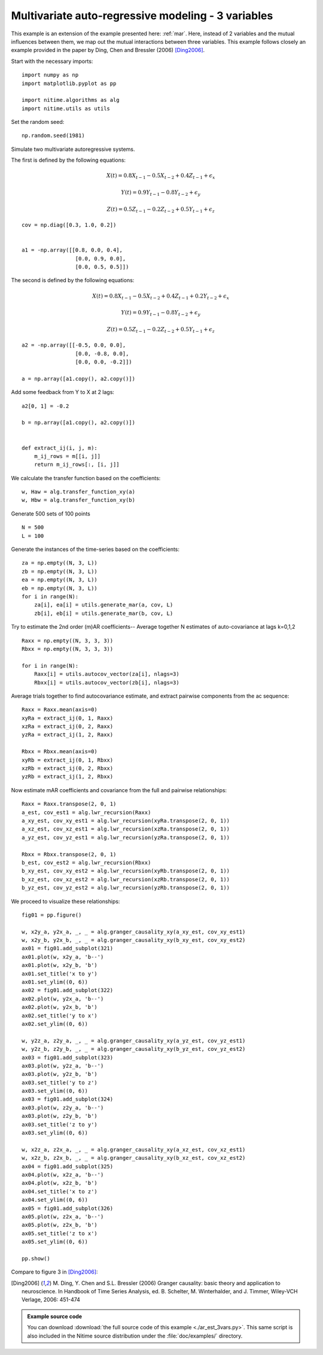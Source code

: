 .. AUTO-GENERATED FILE -- DO NOT EDIT!

.. _example_ar_est_3vars:



.. _mar3:

=====================================================
 Multivariate auto-regressive modeling - 3 variables
=====================================================

This example is an extension of the example presented here: :ref:`mar`. Here,
instead of 2 variables and the mutual influences between them, we map out the
mutual interactions between three variables. This example follows closely an
example provided in the paper by Ding, Chen and Bressler (2006) [Ding2006]_.


Start with the necessary imports:


::
  
  import numpy as np
  import matplotlib.pyplot as pp
  
  import nitime.algorithms as alg
  import nitime.utils as utils
  
  


Set the random seed:


::
  
  np.random.seed(1981)
  


Simulate two multivariate autoregressive systems.

The first is defined by the following equations:

.. math::

    X(t) = 0.8X_{t-1} - 0.5X_{t-2} + 0.4Z_{t-1} + \epsilon_x

.. math::

    Y(t) = 0.9Y_{t-1} - 0.8Y_{t-2} + \epsilon_y

.. math::

    Z(t) = 0.5Z_{t-1} - 0.2Z_{t-2} + 0.5Y_{t-1} + \epsilon_z


::
  
  
  cov = np.diag([0.3, 1.0, 0.2])
  
  
  a1 = -np.array([[0.8, 0.0, 0.4],
                   [0.0, 0.9, 0.0],
                   [0.0, 0.5, 0.5]])
  
  


The second is defined by the following equations:

.. math::

    X(t) = 0.8X_{t-1} - 0.5X_{t-2} + 0.4Z_{t-1} + 0.2Y_{t-2} + \epsilon_x

.. math::

    Y(t) = 0.9Y_{t-1} - 0.8Y_{t-2} + \epsilon_y

.. math::

    Z(t) = 0.5Z_{t-1} -0.2Z_{t-2} + 0.5Y_{t-1} + \epsilon_z


::
  
  
  a2 = -np.array([[-0.5, 0.0, 0.0],
                   [0.0, -0.8, 0.0],
                   [0.0, 0.0, -0.2]])
  
  a = np.array([a1.copy(), a2.copy()])
  


Add some feedback from Y to X at 2 lags:


::
  
  
  a2[0, 1] = -0.2
  
  b = np.array([a1.copy(), a2.copy()])
  
  
  def extract_ij(i, j, m):
      m_ij_rows = m[[i, j]]
      return m_ij_rows[:, [i, j]]
  


We calculate the transfer function based on the coefficients:


::
  
  w, Haw = alg.transfer_function_xy(a)
  w, Hbw = alg.transfer_function_xy(b)
  
  


Generate 500 sets of 100 points


::
  
  
  N = 500
  L = 100
  
  


Generate the instances of the time-series based on the coefficients:


::
  
  za = np.empty((N, 3, L))
  zb = np.empty((N, 3, L))
  ea = np.empty((N, 3, L))
  eb = np.empty((N, 3, L))
  for i in range(N):
      za[i], ea[i] = utils.generate_mar(a, cov, L)
      zb[i], eb[i] = utils.generate_mar(b, cov, L)
  


Try to estimate the 2nd order (m)AR coefficients-- Average together N estimates
of auto-covariance at lags k=0,1,2


::
  
  Raxx = np.empty((N, 3, 3, 3))
  Rbxx = np.empty((N, 3, 3, 3))
  
  for i in range(N):
      Raxx[i] = utils.autocov_vector(za[i], nlags=3)
      Rbxx[i] = utils.autocov_vector(zb[i], nlags=3)
  
  


Average trials together to find autocovariance estimate, and extract pairwise
components from the ac sequence:


::
  
  Raxx = Raxx.mean(axis=0)
  xyRa = extract_ij(0, 1, Raxx)
  xzRa = extract_ij(0, 2, Raxx)
  yzRa = extract_ij(1, 2, Raxx)
  
  Rbxx = Rbxx.mean(axis=0)
  xyRb = extract_ij(0, 1, Rbxx)
  xzRb = extract_ij(0, 2, Rbxx)
  yzRb = extract_ij(1, 2, Rbxx)
  


Now estimate mAR coefficients and covariance from the full and pairwise relationships:


::
  
  Raxx = Raxx.transpose(2, 0, 1)
  a_est, cov_est1 = alg.lwr_recursion(Raxx)
  a_xy_est, cov_xy_est1 = alg.lwr_recursion(xyRa.transpose(2, 0, 1))
  a_xz_est, cov_xz_est1 = alg.lwr_recursion(xzRa.transpose(2, 0, 1))
  a_yz_est, cov_yz_est1 = alg.lwr_recursion(yzRa.transpose(2, 0, 1))
  
  Rbxx = Rbxx.transpose(2, 0, 1)
  b_est, cov_est2 = alg.lwr_recursion(Rbxx)
  b_xy_est, cov_xy_est2 = alg.lwr_recursion(xyRb.transpose(2, 0, 1))
  b_xz_est, cov_xz_est2 = alg.lwr_recursion(xzRb.transpose(2, 0, 1))
  b_yz_est, cov_yz_est2 = alg.lwr_recursion(yzRb.transpose(2, 0, 1))
  
  


We proceed to visualize these relationships:


::
  
  fig01 = pp.figure()
  
  w, x2y_a, y2x_a, _, _ = alg.granger_causality_xy(a_xy_est, cov_xy_est1)
  w, x2y_b, y2x_b, _, _ = alg.granger_causality_xy(b_xy_est, cov_xy_est2)
  ax01 = fig01.add_subplot(321)
  ax01.plot(w, x2y_a, 'b--')
  ax01.plot(w, x2y_b, 'b')
  ax01.set_title('x to y')
  ax01.set_ylim((0, 6))
  ax02 = fig01.add_subplot(322)
  ax02.plot(w, y2x_a, 'b--')
  ax02.plot(w, y2x_b, 'b')
  ax02.set_title('y to x')
  ax02.set_ylim((0, 6))
  
  w, y2z_a, z2y_a, _, _ = alg.granger_causality_xy(a_yz_est, cov_yz_est1)
  w, y2z_b, z2y_b, _, _ = alg.granger_causality_xy(b_yz_est, cov_yz_est2)
  ax03 = fig01.add_subplot(323)
  ax03.plot(w, y2z_a, 'b--')
  ax03.plot(w, y2z_b, 'b')
  ax03.set_title('y to z')
  ax03.set_ylim((0, 6))
  ax03 = fig01.add_subplot(324)
  ax03.plot(w, z2y_a, 'b--')
  ax03.plot(w, z2y_b, 'b')
  ax03.set_title('z to y')
  ax03.set_ylim((0, 6))
  
  w, x2z_a, z2x_a, _, _ = alg.granger_causality_xy(a_xz_est, cov_xz_est1)
  w, x2z_b, z2x_b, _, _ = alg.granger_causality_xy(b_xz_est, cov_xz_est2)
  ax04 = fig01.add_subplot(325)
  ax04.plot(w, x2z_a, 'b--')
  ax04.plot(w, x2z_b, 'b')
  ax04.set_title('x to z')
  ax04.set_ylim((0, 6))
  ax05 = fig01.add_subplot(326)
  ax05.plot(w, z2x_a, 'b--')
  ax05.plot(w, z2x_b, 'b')
  ax05.set_title('z to x')
  ax05.set_ylim((0, 6))
  
  pp.show()
  
  


Compare to figure 3 in [Ding2006]_:

.. image:: fig/ar_est_3vars_01.png
   :width: 500
   :target: ../_images/ar_est_3vars_01.png



.. [Ding2006] M. Ding, Y. Chen and S.L. Bressler (2006) Granger causality:
   basic theory and application to neuroscience. In Handbook of Time Series
   Analysis, ed. B. Schelter, M. Winterhalder, and J. Timmer, Wiley-VCH
   Verlage, 2006: 451-474



        
.. admonition:: Example source code

   You can download :download:`the full source code of this example <./ar_est_3vars.py>`.
   This same script is also included in the Nitime source distribution under the
   :file:`doc/examples/` directory.

